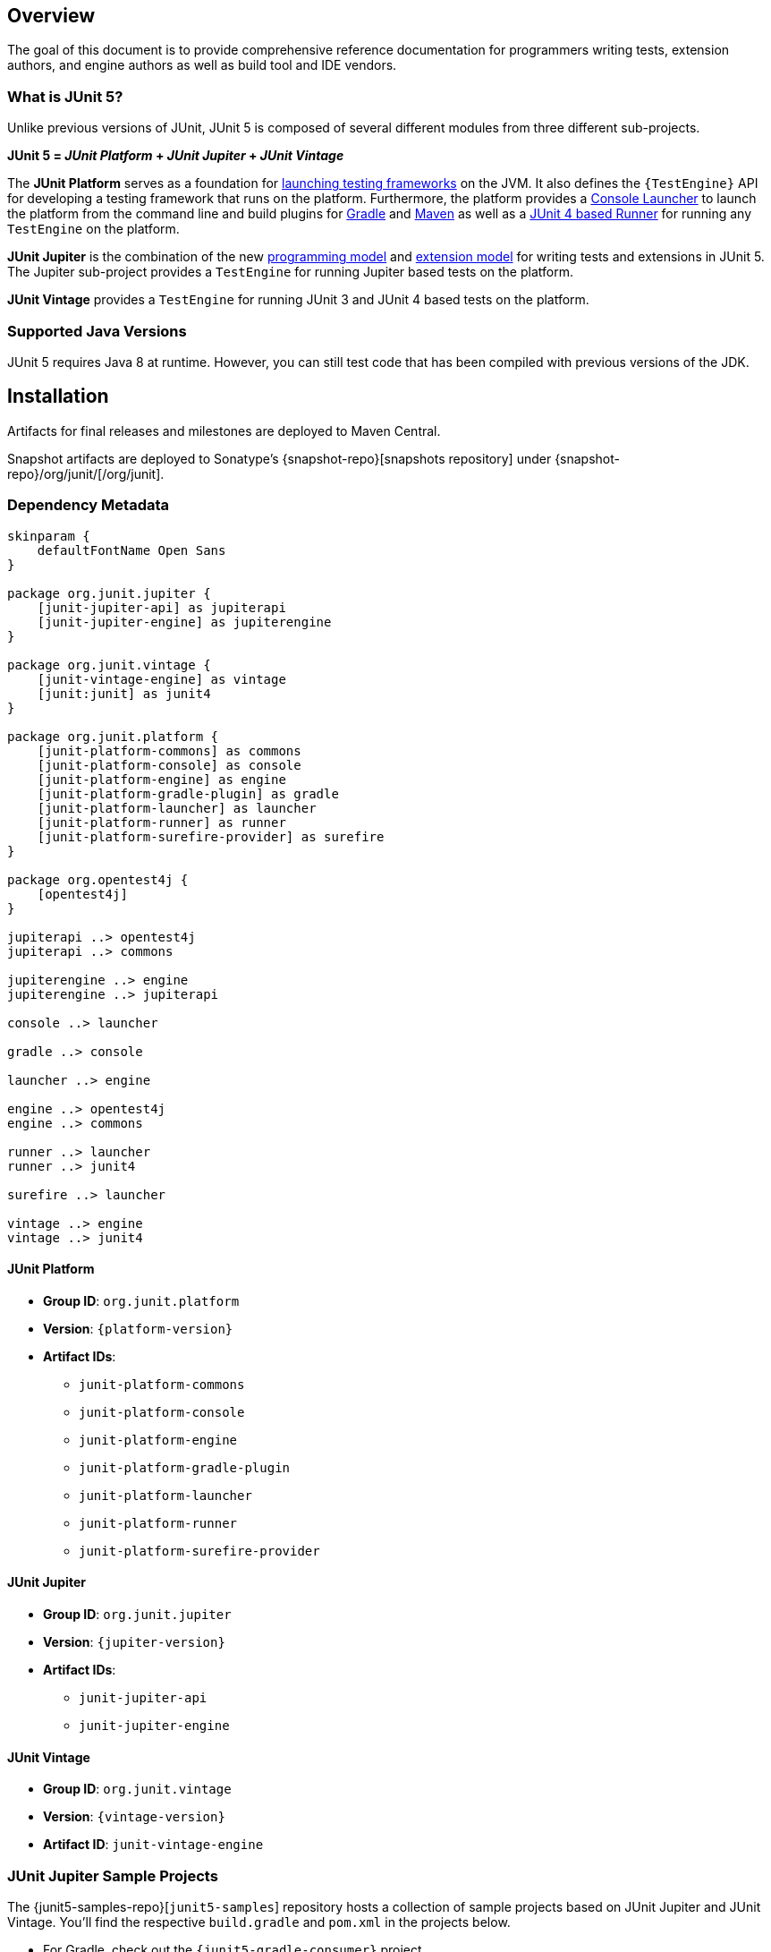 [[overview]]
== Overview

The goal of this document is to provide comprehensive reference documentation for
programmers writing tests, extension authors, and engine authors as well as build tool
and IDE vendors.

[[overview-what-is-junit-5]]
=== What is JUnit 5?

Unlike previous versions of JUnit, JUnit 5 is composed of several different modules from
three different sub-projects.

**JUnit 5 = _JUnit Platform_ + _JUnit Jupiter_ + _JUnit Vintage_**

The **JUnit Platform** serves as a foundation for <<launcher-api,launching testing
frameworks>> on the JVM. It also defines the `{TestEngine}` API for developing a testing
framework that runs on the platform. Furthermore, the platform provides a
<<running-tests-console-launcher,Console Launcher>> to launch the platform from the
command line and build plugins for <<running-tests-build-gradle,Gradle>> and
<<running-tests-build-maven,Maven>> as well as a
<<running-tests-junit-platform-runner,JUnit 4 based Runner>> for running any `TestEngine`
on the platform.

**JUnit Jupiter** is the combination of the new <<writing-tests,programming model>> and
<<extensions,extension model>> for writing tests and extensions in JUnit 5. The Jupiter
sub-project provides a `TestEngine` for running Jupiter based tests on the platform.

**JUnit Vintage** provides a `TestEngine` for running JUnit 3 and JUnit 4 based tests on
the platform.

[[overview-java-versions]]
=== Supported Java Versions

JUnit 5 requires Java 8 at runtime. However, you can still test code that has been
compiled with previous versions of the JDK.

[[installation]]
== Installation

Artifacts for final releases and milestones are deployed to Maven Central.

Snapshot artifacts are deployed to Sonatype's {snapshot-repo}[snapshots repository] under
{snapshot-repo}/org/junit/[/org/junit].

[[dependency-metadata]]
=== Dependency Metadata

[plantuml, component-diagram, svg]
----
skinparam {
    defaultFontName Open Sans
}

package org.junit.jupiter {
    [junit-jupiter-api] as jupiterapi
    [junit-jupiter-engine] as jupiterengine
}

package org.junit.vintage {
    [junit-vintage-engine] as vintage
    [junit:junit] as junit4
}

package org.junit.platform {
    [junit-platform-commons] as commons
    [junit-platform-console] as console
    [junit-platform-engine] as engine
    [junit-platform-gradle-plugin] as gradle
    [junit-platform-launcher] as launcher
    [junit-platform-runner] as runner
    [junit-platform-surefire-provider] as surefire
}

package org.opentest4j {
    [opentest4j]
}

jupiterapi ..> opentest4j
jupiterapi ..> commons

jupiterengine ..> engine
jupiterengine ..> jupiterapi

console ..> launcher

gradle ..> console

launcher ..> engine

engine ..> opentest4j
engine ..> commons

runner ..> launcher
runner ..> junit4

surefire ..> launcher

vintage ..> engine
vintage ..> junit4
----

[[dependency-metadata-junit-platform]]
==== JUnit Platform

* *Group ID*: `org.junit.platform`
* *Version*: `{platform-version}`
* *Artifact IDs*:
** `junit-platform-commons`
** `junit-platform-console`
** `junit-platform-engine`
** `junit-platform-gradle-plugin`
** `junit-platform-launcher`
** `junit-platform-runner`
** `junit-platform-surefire-provider`

[[dependency-metadata-junit-jupiter]]
==== JUnit Jupiter

* *Group ID*: `org.junit.jupiter`
* *Version*: `{jupiter-version}`
* *Artifact IDs*:
** `junit-jupiter-api`
** `junit-jupiter-engine`

[[dependency-metadata-junit-vintage]]
==== JUnit Vintage

* *Group ID*: `org.junit.vintage`
* *Version*: `{vintage-version}`
* *Artifact ID*: `junit-vintage-engine`

[[dependency-metadata-junit-jupiter-samples]]
=== JUnit Jupiter Sample Projects

The {junit5-samples-repo}[`junit5-samples`] repository hosts a collection of sample
projects based on JUnit Jupiter and JUnit Vintage. You'll find the respective
`build.gradle` and `pom.xml` in the projects below.

* For Gradle, check out the `{junit5-gradle-consumer}` project.
* For Maven, check out the `{junit5-maven-consumer}` project.
